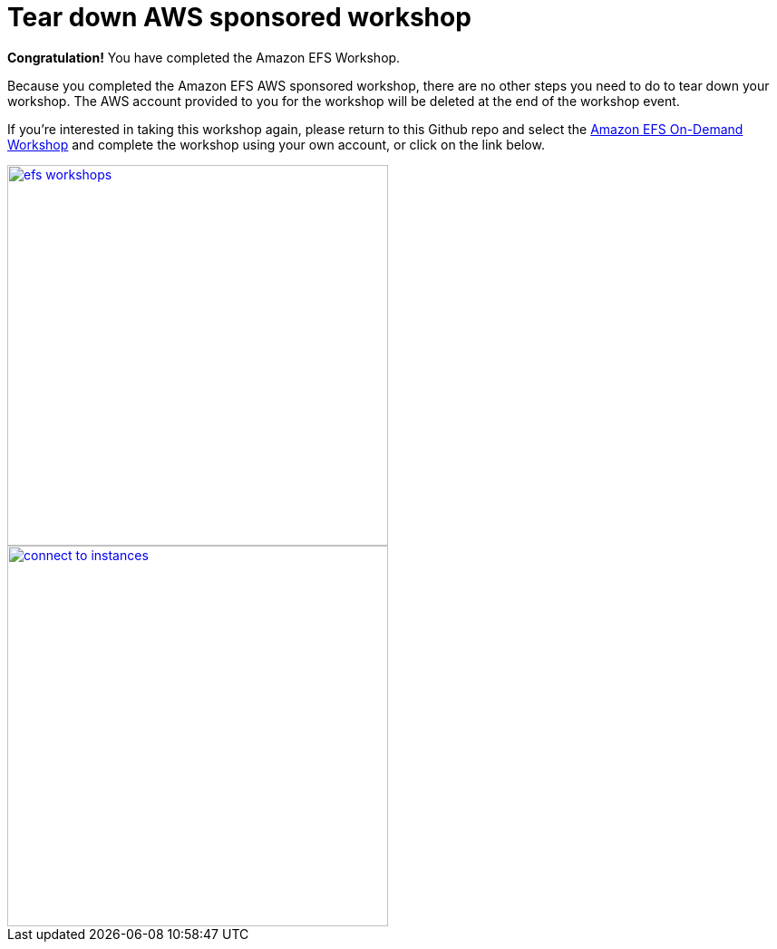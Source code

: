 = Tear down AWS sponsored workshop
:icons:
:linkattrs:
:imagesdir: ../resources/images


*Congratulation!* You have completed the Amazon EFS Workshop.

Because you completed the Amazon EFS AWS sponsored workshop, there are no other steps you need to do to tear down your workshop. The AWS account provided to you for the workshop will be deleted at the end of the workshop event.

If you're interested in taking this workshop again, please return to this Github repo and select the link:/../../[Amazon EFS On-Demand Workshop] and complete the workshop using your own account, or click on the link below.


image::efs-workshops.png[link=../../, align="right",width=420]


image::connect-to-instances.png[link=../02-connect-to-instances/, align="right",width=420]
